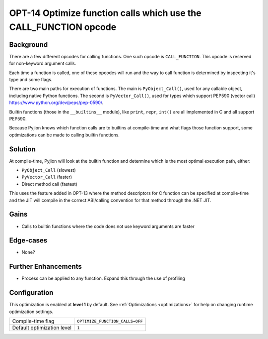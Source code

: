 .. _OPT-14:

OPT-14 Optimize function calls which use the CALL_FUNCTION opcode
=================================================================

Background
----------

There are a few different opcodes for calling functions. One such opcode is ``CALL_FUNCTION``. This opcode is reserved for non-keyword argument calls.

Each time a function is called, one of these opcodes will run and the way to call function is determined by inspecting it's type and some flags.

There are two main paths for execution of functions. The main is ``PyObject_Call()``, used for any callable object, including native Python functions.
The second is ``PyVector_Call()``, used for types which support PEP590 (vector call) https://www.python.org/dev/peps/pep-0590/.

Builtin functions (those in the ``__builtins__`` module), like ``print``, ``repr``, ``int()`` are all implemented in C and all support PEP590.

Because Pyjion knows which function calls are to builtins at compile-time and what flags those function support, some optimizations can be made to calling builtin functions.

Solution
--------

At compile-time, Pyjion will look at the builtin function and determine which is the most optimal execution path, either:

* ``PyObject_Call`` (slowest)
* ``PyVector_Call`` (faster)
* Direct method call (fastest)

This uses the feature added in OPT-13 where the method descriptors for C function can be specified at compile-time and the JIT will compile in the correct ABI/calling convention for that method through
the .NET JIT.

Gains
-----

* Calls to builtin functions where the code does not use keyword arguments are faster

Edge-cases
----------

* None?

Further Enhancements
--------------------

* Process can be applied to any function. Expand this through the use of profiling

Configuration
-------------

This optimization is enabled at **level 1** by default. See :ref:`Optimizations <optimizations>` for help on changing runtime optimization settings.

+------------------------------+---------------------------------------+
| Compile-time flag            |  ``OPTIMIZE_FUNCTION_CALLS=OFF``      |
+------------------------------+---------------------------------------+
| Default optimization level   |  ``1``                                |
+------------------------------+---------------------------------------+
